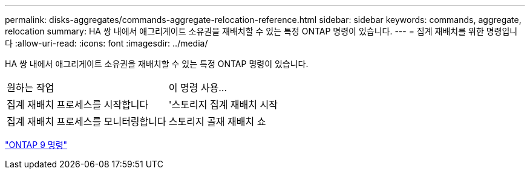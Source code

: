 ---
permalink: disks-aggregates/commands-aggregate-relocation-reference.html 
sidebar: sidebar 
keywords: commands, aggregate, relocation 
summary: HA 쌍 내에서 애그리게이트 소유권을 재배치할 수 있는 특정 ONTAP 명령이 있습니다. 
---
= 집계 재배치를 위한 명령입니다
:allow-uri-read: 
:icons: font
:imagesdir: ../media/


[role="lead"]
HA 쌍 내에서 애그리게이트 소유권을 재배치할 수 있는 특정 ONTAP 명령이 있습니다.

|===


| 원하는 작업 | 이 명령 사용... 


 a| 
집계 재배치 프로세스를 시작합니다
 a| 
'스토리지 집계 재배치 시작



 a| 
집계 재배치 프로세스를 모니터링합니다
 a| 
스토리지 골재 재배치 쇼

|===
http://docs.netapp.com/ontap-9/topic/com.netapp.doc.dot-cm-cmpr/GUID-5CB10C70-AC11-41C0-8C16-B4D0DF916E9B.html["ONTAP 9 명령"]
